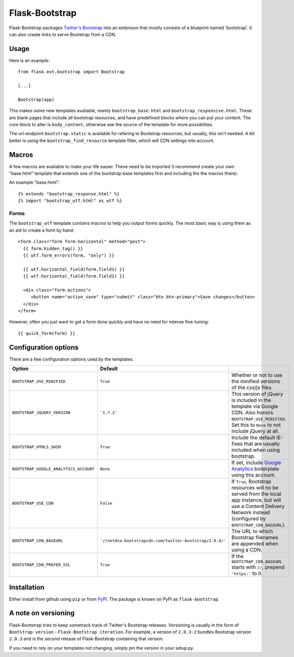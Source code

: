 ===============
Flask-Bootstrap
===============

Flask-Bootstrap packages `Twitter's Bootstrap
<http://twitter.github.com/bootstrap/>`_ into an extension that mostly consists
of a blueprint named 'bootstrap'. It can also create links to serve Bootstrap
from a CDN.

Usage
-----

Here is an example::

  from flask.ext.bootstrap import Bootstrap

  [...]

  Bootstrap(app)

This makes some new templates available, mainly ``bootstrap_base.html`` and
``bootstrap_responsive.html``. These are blank pages that include all bootstrap
resources, and have predefined blocks where you can put your content. The core
block to alter is ``body_content``, otherwise see the source of the template
for more possiblities.

The url-endpoint ``bootstrap.static`` is available for refering to Bootstrap
resources, but usually, this isn't needed. A bit better is using the
``bootstrap_find_resource`` template filter, which will CDN settings into
account.

Macros
------

A few macros are available to make your life easier. These need to be imported
(I recommend create your own "base.html" template that extends one of the
bootstrap base templates first and including the the macros there).

An example "base.html"::

  {% extends "bootstrap_response.html" %}
  {% import "bootstrap_wtf.html" as wtf %}

Forms
~~~~~

The ``bootstrap_wtf`` template contains macros to help you output forms
quickly. The most basic way is using them as an aid to create a form by hand::

  <form class="form form-horizontal" method="post">
    {{ form.hidden_tag() }}
    {{ wtf.form_errors(form, "only") }}

    {{ wtf.horizontal_field(form.field1) }}
    {{ wtf.horizontal_field(form.field2) }}

    <div class="form-actions">
       <button name="action_save" type="submit" class="btn btn-primary">Save changes</button>
    </div>
  </form>

However, often you just want to get a form done quickly and have no need for
intense fine-tuning:

::

  {{ quick_form(form) }}

Configuration options
---------------------

There are a few configuration options used by the templates:

====================================== ======================================================== ===
Option                                 Default
====================================== ======================================================== ===
``BOOTSTRAP_USE_MINIFIED``             ``True``                                                 Whether or not to use the minified versions of the css/js files.
``BOOTSTRAP_JQUERY_VERSION``           ``'1.7.2'``                                              This version of jQuery is included in the template via Google CDN. Also honors ``BOOTSTRAP_USE_MINIFIED``. Set this to ``None`` to not include jQuery at all.
``BOOTSTRAP_HTML5_SHIM``               ``True``                                                 Include the default IE-fixes that are usually included when using bootstrap.
``BOOTSTRAP_GOOGLE_ANALYTICS_ACCOUNT`` ``None``                                                 If set, include `Google Analytics <http://www.google.com/analytics>`_ boilerplate using this account.
``BOOTSTRAP_USE_CDN``                  ``False``                                                If ``True``, Bootstrap resources will no be served from the local app instance, but will use a Content Delivery Network instead (configured by ``BOOTSTRAP_CDN_BASEURL``).
``BOOTSTRAP_CDN_BASEURL``              ``'//netdna.bootstrapcdn.com/twitter-bootstrap/2.0.4/'`` The URL to which Bootstrap filenames are appended when using a CDN.
``BOOTSTRAP_CDN_PREFER_SSL``           ``True``                                                 If the ``BOOTSTRAP_CDN_BASEURL`` starts with ``//``, prepend ``'https:'`` to it.
====================================== ======================================================== ===

Installation
------------

Either install from github using ``pip`` or from `PyPI
<http://pypi.python.org>`_. The package is known on PyPI as
``flask-bootstrap``.

A note on versioning
--------------------

Flask-Bootstrap tries to keep sometrack track of Twitter's Bootstrap releases.
Versioning is usually in the form of ``Bootstrap version`` - ``Flask-Bootstrap
iteration``. For example, a version of ``2.0.3-2`` bundles Bootstrap version
``2.0.3`` and is the second release of Flask-Bootstrap containing that version.

If you need to rely on your templates not changing, simply pin the version in
your setup.py.
